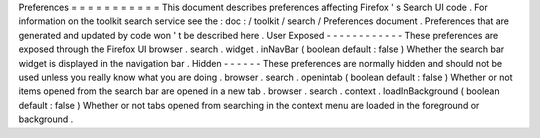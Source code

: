 Preferences
=
=
=
=
=
=
=
=
=
=
=
This
document
describes
preferences
affecting
Firefox
'
s
Search
UI
code
.
For
information
on
the
toolkit
search
service
see
the
:
doc
:
/
toolkit
/
search
/
Preferences
document
.
Preferences
that
are
generated
and
updated
by
code
won
'
t
be
described
here
.
User
Exposed
-
-
-
-
-
-
-
-
-
-
-
-
These
preferences
are
exposed
through
the
Firefox
UI
browser
.
search
.
widget
.
inNavBar
(
boolean
default
:
false
)
Whether
the
search
bar
widget
is
displayed
in
the
navigation
bar
.
Hidden
-
-
-
-
-
-
These
preferences
are
normally
hidden
and
should
not
be
used
unless
you
really
know
what
you
are
doing
.
browser
.
search
.
openintab
(
boolean
default
:
false
)
Whether
or
not
items
opened
from
the
search
bar
are
opened
in
a
new
tab
.
browser
.
search
.
context
.
loadInBackground
(
boolean
default
:
false
)
Whether
or
not
tabs
opened
from
searching
in
the
context
menu
are
loaded
in
the
foreground
or
background
.
